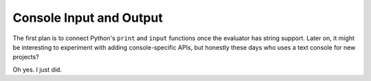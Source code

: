 Console Input and Output
=========================

The first plan is to connect Python's ``print`` and ``input`` functions once the evaluator has string support.
Later on, it might be interesting to experiment with adding console-specific APIs, but honestly these days
who uses a text console for new projects?

Oh yes. I just did.

